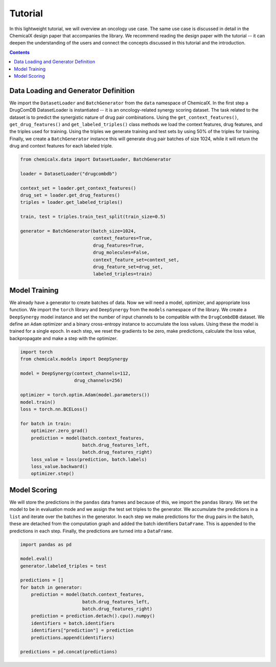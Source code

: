 Tutorial
========

In this lightweight tutorial, we will overview an oncology use case.
The same use case is discussed in detail in the ChemicalX design
paper that accompanies the library. We recommend reading the design
paper with the tutorial -- it can deepen the understanding of the users
and connect the concepts discussed in this tutorial and the introduction.

.. contents:: Contents
    :local:

Data Loading and Generator Definition
-------------------------------------

We import the ``DatasetLoader`` and ``BatchGenerator`` from the ``data``
namespace of ChemicalX. In the first step a DrugComDB DatasetLoader is
instantiated -- it is an oncology-related synergy scoring dataset.
The task related to the dataset is to predict the synergistic nature of
drug pair combinations. Using the ``get_context_features()``,
``get_drug_features()`` and ``get_labeled_triples()`` class methods we
load the context features, drug features, and the triples used for training.
Using the triples we generate training and test sets by using 50% of
the triples for training. Finally, we create a ``BatchGenerator`` instance
this will generate drug pair batches of size 1024, while it will return
the drug and context features for each labeled triple.


.. code-block:: python

    from chemicalx.data import DatasetLoader, BatchGenerator

    loader = DatasetLoader("drugcombdb")

    context_set = loader.get_context_features()
    drug_set = loader.get_drug_features()
    triples = loader.get_labeled_triples()

    train, test = triples.train_test_split(train_size=0.5)

    generator = BatchGenerator(batch_size=1024,
                               context_features=True,
                               drug_features=True,
                               drug_molecules=False,
                               context_feature_set=context_set,
                               drug_feature_set=drug_set,
                               labeled_triples=train)

Model Training
--------------

We already have a generator to create batches of data. Now we
will need a model, optimizer, and appropriate loss function.
We import the ``torch`` library and ``DeepSynergy`` from the
``models`` namespace of the library. We create a ``DeepSynergy``
model instance and set the number of input channels to be compatible
with the ``DrugCombdDB`` dataset. We define an ``Adam`` optimizer
and a binary cross-entropy instance to accumulate the loss values.
Using these the model is trained for a single epoch. In each step,
we reset the gradients to be zero, make predictions, calculate
the loss value, backpropagate and make a step with the optimizer.

.. code-block:: python

    import torch
    from chemicalx.models import DeepSynergy

    model = DeepSynergy(context_channels=112,
                        drug_channels=256)

    optimizer = torch.optim.Adam(model.parameters())
    model.train()
    loss = torch.nn.BCELoss()

    for batch in train:
        optimizer.zero_grad()
        prediction = model(batch.context_features,
                           batch.drug_features_left,
                           batch.drug_features_right)
        loss_value = loss(prediction, batch.labels)
        loss_value.backward()
        optimizer.step()

Model Scoring
-------------

We will store the predictions in the ``pandas`` data frames and because
of this, we import the ``pandas`` library. We set the model to be in
evaluation mode and we assign the test set triples to the generator.
We accumulate the predictions in a ``list`` and iterate over the
batches in the generator. In each step we make predictions for the
drug pairs in the batch, these are detached from the computation
graph and added the batch identifiers ``DataFrame``. This is
appended to the predictions in each step. Finally, the predictions
are turned into a ``DataFrame``.

.. code-block:: python

    import pandas as pd

    model.eval()
    generator.labeled_triples = test

    predictions = []
    for batch in generator:
        prediction = model(batch.context_features,
                           batch.drug_features_left,
                           batch.drug_features_right)
        prediction = prediction.detach().cpu().numpy()
        identifiers = batch.identifiers
        identifiers["prediction"] = prediction
        predictions.append(identifiers)

    predictions = pd.concat(predictions)

